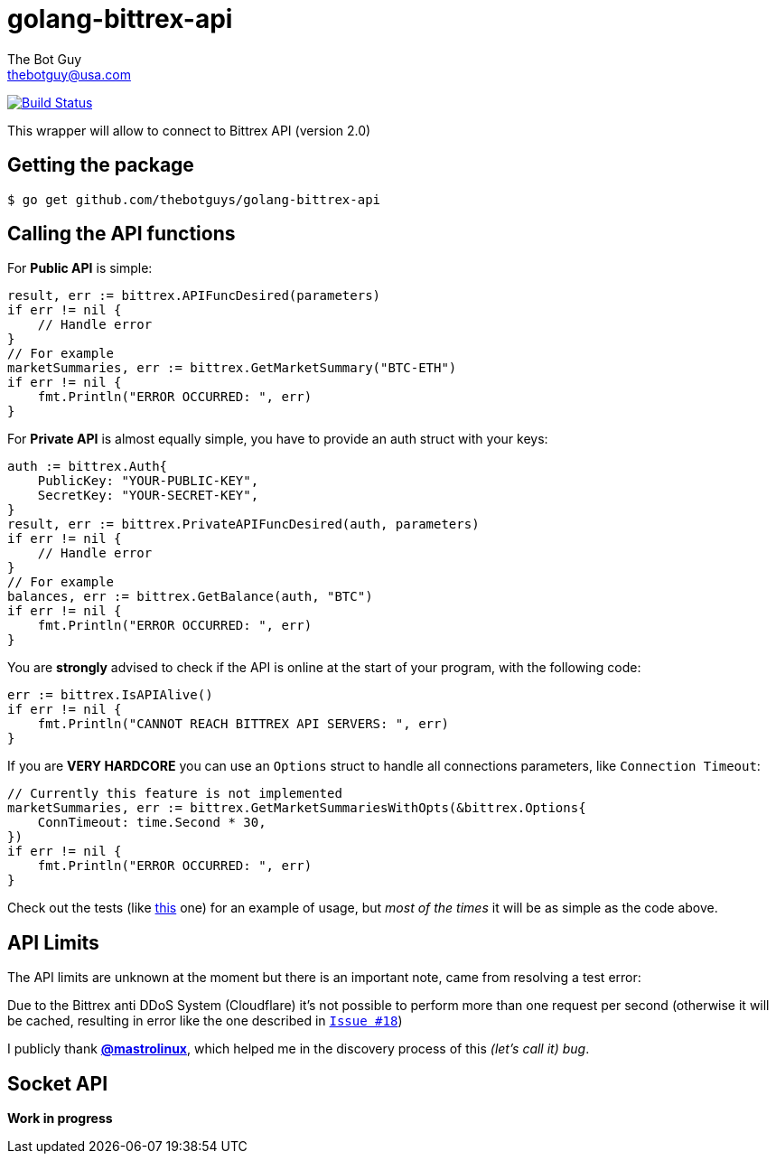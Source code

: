 = golang-bittrex-api
The Bot Guy <thebotguy@usa.com>

image:https://travis-ci.org/thebotguys/golang-bittrex-api.svg?branch=master["Build Status", link="https://travis-ci.org/thebotguys/golang-bittrex-api"]

This wrapper will allow to connect to Bittrex API (version 2.0)

== Getting the package

[source, bash]
----
$ go get github.com/thebotguys/golang-bittrex-api
----

== Calling the API functions
For *Public API* is simple:
[source, go]
----
result, err := bittrex.APIFuncDesired(parameters)
if err != nil {
    // Handle error
}
// For example
marketSummaries, err := bittrex.GetMarketSummary("BTC-ETH")
if err != nil {
    fmt.Println("ERROR OCCURRED: ", err)
}
----
For *Private API* is almost equally simple, you have to provide an auth struct with your keys:
[source, go]
----
auth := bittrex.Auth{
    PublicKey: "YOUR-PUBLIC-KEY",
    SecretKey: "YOUR-SECRET-KEY",
}
result, err := bittrex.PrivateAPIFuncDesired(auth, parameters)
if err != nil {
    // Handle error
}
// For example
balances, err := bittrex.GetBalance(auth, "BTC")
if err != nil {
    fmt.Println("ERROR OCCURRED: ", err)
}
----

You are *strongly* advised to check if the API is online at the start of your program, with the following code:
[source, go]
----
err := bittrex.IsAPIAlive()
if err != nil {
    fmt.Println("CANNOT REACH BITTREX API SERVERS: ", err)
}
----

If you are *VERY HARDCORE* you can use an `Options` struct to handle all connections parameters, like `Connection Timeout`:
[source, go]
----
// Currently this feature is not implemented
marketSummaries, err := bittrex.GetMarketSummariesWithOpts(&bittrex.Options{
    ConnTimeout: time.Second * 30,
})
if err != nil {
    fmt.Println("ERROR OCCURRED: ", err)
}
----
Check out the tests (like link:https://github.com/thebotguys/golang-bittrex-api/blob/master/bittrex/public_test.go[this] one) for an example of usage, but _most of the times_ it will be as simple as the code above.

== API Limits
The API limits are unknown at the moment but there is an important note, came from resolving a test error:

Due to the Bittrex anti DDoS System (Cloudflare) it's not possible to perform more than one request per second (otherwise it will be cached, resulting in error like the one described in link:https://github.com/thebotguys/golang-bittrex-api/issues/18[`Issue #18`])

I publicly thank link:https://github.com/mastrolinux[*@mastrolinux*], which helped me in the discovery process of this _(let's call it) bug_.

== Socket API
*Work in progress*
